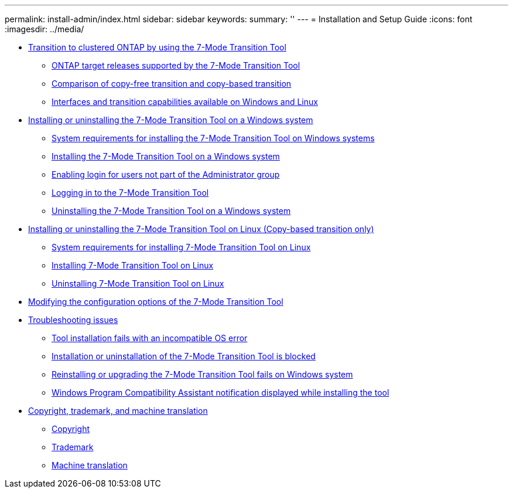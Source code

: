 ---
permalink: install-admin/index.html
sidebar: sidebar
keywords: 
summary: ''
---
= Installation and Setup Guide
:icons: font
:imagesdir: ../media/

* xref:concept_transition_to_clustered_ontap_by_using_the_7_mode_transition_tool_7mtt_isg.adoc[Transition to clustered ONTAP by using the 7-Mode Transition Tool]
 ** xref:concept_ontap_target_releases_supported_by_the_7_mode_transition_tool.adoc[ONTAP target releases supported by the 7-Mode Transition Tool]
 ** xref:concept_comparison_of_copy_free_transition_and_copy_based_transition.adoc[Comparison of copy-free transition and copy-based transition]
 ** xref:reference_interfaces_and_transition_capabilities_available_on_windows_and_linux.adoc[Interfaces and transition capabilities available on Windows and Linux]
* xref:concept_installing_and_uninstalling_the_7_mode_transition_tool.adoc[Installing or uninstalling the 7-Mode Transition Tool on a Windows system]
 ** xref:concept_system_requirements_for_the_7_mode_transition_tool_on_windows.adoc[System requirements for installing the 7-Mode Transition Tool on Windows systems]
 ** xref:task_installing_the_7_mode_transition_tool.adoc[Installing the 7-Mode Transition Tool on a Windows system]
 ** xref:task_enabling_login_for_users_not_part_of_the_administrator_group.adoc[Enabling login for users not part of the Administrator group]
 ** xref:task_logging_in_to_the_tool.adoc[Logging in to the 7-Mode Transition Tool]
 ** xref:task_uninstalling_the_7_mode_transition_tool.adoc[Uninstalling the 7-Mode Transition Tool on a Windows system]
* xref:concept_installing_and_uninstalling_the_7_mode_transition_tool_on_linux.adoc[Installing or uninstalling the 7-Mode Transition Tool on Linux (Copy-based transition only)]
 ** xref:concept_system_requirements_for_7_mode_transition_tool_on_linux.adoc[System requirements for installing 7-Mode Transition Tool on Linux]
 ** xref:task_installing_7_mode_transition_tool_on_linux.adoc[Installing 7-Mode Transition Tool on Linux]
 ** xref:task_uninstalling_7_mode_transition_tool_on_linux.adoc[Uninstalling 7-Mode Transition Tool on Linux]
* xref:task_modifying_the_default_configuration_settings_of_the_7_mode_transition_tool.adoc[Modifying the configuration options of the 7-Mode Transition Tool]
* xref:concept_troubleshooting_web_interface_issues.adoc[Troubleshooting issues]
 ** xref:reference_tool_installation_fails_with_incompatible_os_error.adoc[Tool installation fails with an incompatible OS error]
 ** xref:reference_installation_or_uninstallation_of_the_7_mode_transition_tool_is_blocked.adoc[Installation or uninstallation of the 7-Mode Transition Tool is blocked]
 ** xref:reference_re_installation_or_upgrade_of_the_tool_might_fail_with_another_instance_of_tool_is_running_error_message.adoc[Reinstalling or upgrading the 7-Mode Transition Tool fails on Windows system]
 ** xref:reference_you_receive_the_windows_compatibility_assistant_notification_that_the_program_might_not_have_installed_correctly.adoc[Windows Program Compatibility Assistant notification displayed while installing the tool]
* xref:reference_copyright_and_trademark.adoc[Copyright, trademark, and machine translation]
 ** xref:reference_copyright.adoc[Copyright]
 ** xref:reference_trademark.adoc[Trademark]
 ** xref:generic_machine_translation_disclaimer.adoc[Machine translation]
